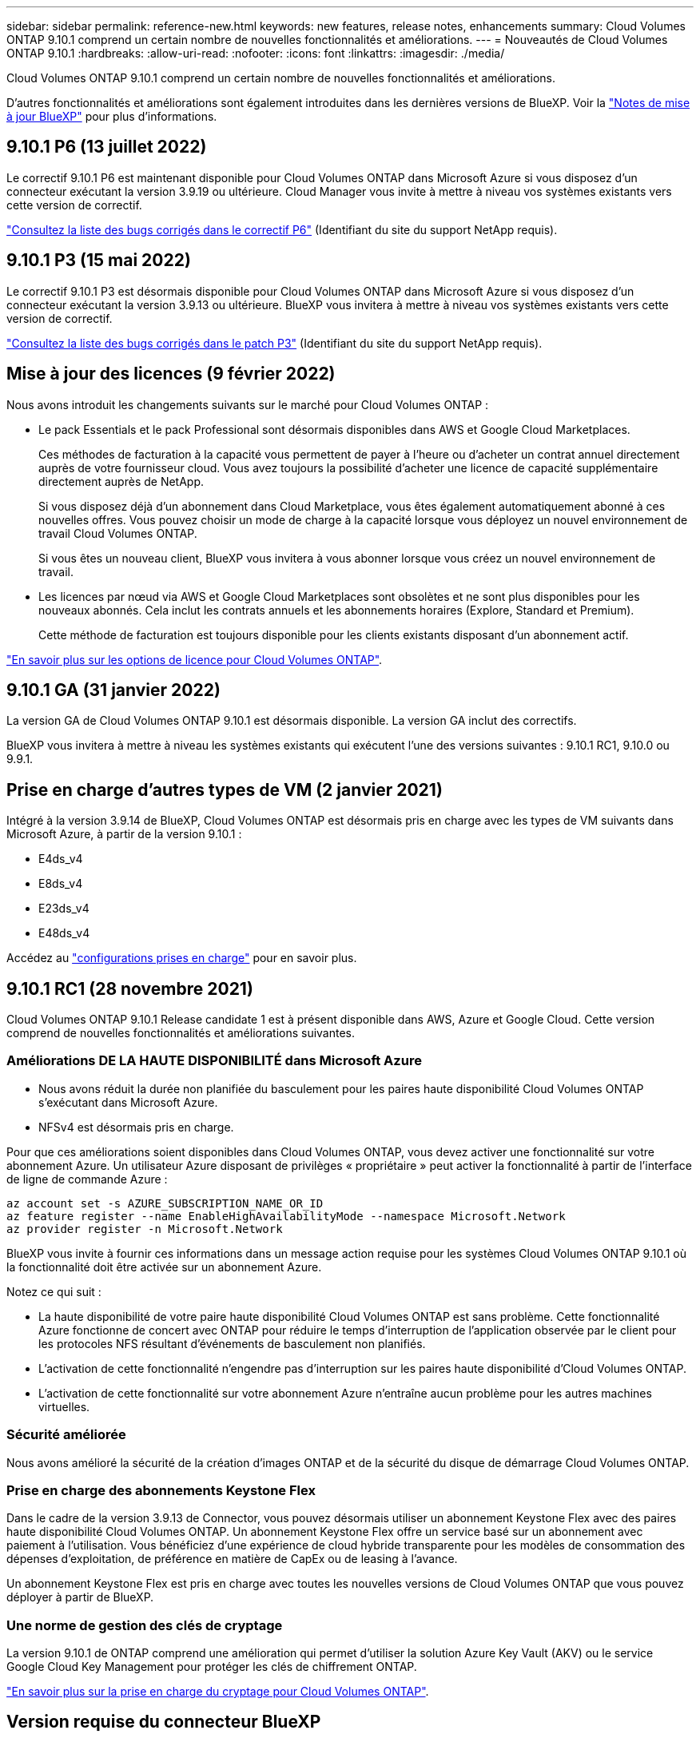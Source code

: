 ---
sidebar: sidebar 
permalink: reference-new.html 
keywords: new features, release notes, enhancements 
summary: Cloud Volumes ONTAP 9.10.1 comprend un certain nombre de nouvelles fonctionnalités et améliorations. 
---
= Nouveautés de Cloud Volumes ONTAP 9.10.1
:hardbreaks:
:allow-uri-read: 
:nofooter: 
:icons: font
:linkattrs: 
:imagesdir: ./media/


[role="lead"]
Cloud Volumes ONTAP 9.10.1 comprend un certain nombre de nouvelles fonctionnalités et améliorations.

D'autres fonctionnalités et améliorations sont également introduites dans les dernières versions de BlueXP. Voir la https://docs.netapp.com/us-en/bluexp-cloud-volumes-ontap/whats-new.html["Notes de mise à jour BlueXP"^] pour plus d'informations.



== 9.10.1 P6 (13 juillet 2022)

Le correctif 9.10.1 P6 est maintenant disponible pour Cloud Volumes ONTAP dans Microsoft Azure si vous disposez d'un connecteur exécutant la version 3.9.19 ou ultérieure. Cloud Manager vous invite à mettre à niveau vos systèmes existants vers cette version de correctif.

https://mysupport.netapp.com/site/products/all/details/cloud-volumes-ontap/downloads-tab/download/62632/9.10.1P6["Consultez la liste des bugs corrigés dans le correctif P6"^] (Identifiant du site du support NetApp requis).



== 9.10.1 P3 (15 mai 2022)

Le correctif 9.10.1 P3 est désormais disponible pour Cloud Volumes ONTAP dans Microsoft Azure si vous disposez d'un connecteur exécutant la version 3.9.13 ou ultérieure. BlueXP vous invitera à mettre à niveau vos systèmes existants vers cette version de correctif.

https://mysupport.netapp.com/site/products/all/details/cloud-volumes-ontap/downloads-tab/download/62632/9.10.1P3["Consultez la liste des bugs corrigés dans le patch P3"^] (Identifiant du site du support NetApp requis).



== Mise à jour des licences (9 février 2022)

Nous avons introduit les changements suivants sur le marché pour Cloud Volumes ONTAP :

* Le pack Essentials et le pack Professional sont désormais disponibles dans AWS et Google Cloud Marketplaces.
+
Ces méthodes de facturation à la capacité vous permettent de payer à l'heure ou d'acheter un contrat annuel directement auprès de votre fournisseur cloud. Vous avez toujours la possibilité d'acheter une licence de capacité supplémentaire directement auprès de NetApp.

+
Si vous disposez déjà d'un abonnement dans Cloud Marketplace, vous êtes également automatiquement abonné à ces nouvelles offres. Vous pouvez choisir un mode de charge à la capacité lorsque vous déployez un nouvel environnement de travail Cloud Volumes ONTAP.

+
Si vous êtes un nouveau client, BlueXP vous invitera à vous abonner lorsque vous créez un nouvel environnement de travail.

* Les licences par nœud via AWS et Google Cloud Marketplaces sont obsolètes et ne sont plus disponibles pour les nouveaux abonnés. Cela inclut les contrats annuels et les abonnements horaires (Explore, Standard et Premium).
+
Cette méthode de facturation est toujours disponible pour les clients existants disposant d'un abonnement actif.



link:concept-licensing.html["En savoir plus sur les options de licence pour Cloud Volumes ONTAP"].



== 9.10.1 GA (31 janvier 2022)

La version GA de Cloud Volumes ONTAP 9.10.1 est désormais disponible. La version GA inclut des correctifs.

BlueXP vous invitera à mettre à niveau les systèmes existants qui exécutent l'une des versions suivantes : 9.10.1 RC1, 9.10.0 ou 9.9.1.



== Prise en charge d'autres types de VM (2 janvier 2021)

Intégré à la version 3.9.14 de BlueXP, Cloud Volumes ONTAP est désormais pris en charge avec les types de VM suivants dans Microsoft Azure, à partir de la version 9.10.1 :

* E4ds_v4
* E8ds_v4
* E23ds_v4
* E48ds_v4


Accédez au link:reference-configs-azure.html["configurations prises en charge"] pour en savoir plus.



== 9.10.1 RC1 (28 novembre 2021)

Cloud Volumes ONTAP 9.10.1 Release candidate 1 est à présent disponible dans AWS, Azure et Google Cloud. Cette version comprend de nouvelles fonctionnalités et améliorations suivantes.



=== Améliorations DE LA HAUTE DISPONIBILITÉ dans Microsoft Azure

* Nous avons réduit la durée non planifiée du basculement pour les paires haute disponibilité Cloud Volumes ONTAP s'exécutant dans Microsoft Azure.
* NFSv4 est désormais pris en charge.


Pour que ces améliorations soient disponibles dans Cloud Volumes ONTAP, vous devez activer une fonctionnalité sur votre abonnement Azure. Un utilisateur Azure disposant de privilèges « propriétaire » peut activer la fonctionnalité à partir de l'interface de ligne de commande Azure :

[source, azurecli]
----
az account set -s AZURE_SUBSCRIPTION_NAME_OR_ID
az feature register --name EnableHighAvailabilityMode --namespace Microsoft.Network
az provider register -n Microsoft.Network
----
BlueXP vous invite à fournir ces informations dans un message action requise pour les systèmes Cloud Volumes ONTAP 9.10.1 où la fonctionnalité doit être activée sur un abonnement Azure.

Notez ce qui suit :

* La haute disponibilité de votre paire haute disponibilité Cloud Volumes ONTAP est sans problème. Cette fonctionnalité Azure fonctionne de concert avec ONTAP pour réduire le temps d'interruption de l'application observée par le client pour les protocoles NFS résultant d'événements de basculement non planifiés.
* L'activation de cette fonctionnalité n'engendre pas d'interruption sur les paires haute disponibilité d'Cloud Volumes ONTAP.
* L'activation de cette fonctionnalité sur votre abonnement Azure n'entraîne aucun problème pour les autres machines virtuelles.




=== Sécurité améliorée

Nous avons amélioré la sécurité de la création d'images ONTAP et de la sécurité du disque de démarrage Cloud Volumes ONTAP.



=== Prise en charge des abonnements Keystone Flex

Dans le cadre de la version 3.9.13 de Connector, vous pouvez désormais utiliser un abonnement Keystone Flex avec des paires haute disponibilité Cloud Volumes ONTAP. Un abonnement Keystone Flex offre un service basé sur un abonnement avec paiement à l'utilisation. Vous bénéficiez d'une expérience de cloud hybride transparente pour les modèles de consommation des dépenses d'exploitation, de préférence en matière de CapEx ou de leasing à l'avance.

Un abonnement Keystone Flex est pris en charge avec toutes les nouvelles versions de Cloud Volumes ONTAP que vous pouvez déployer à partir de BlueXP.



=== Une norme de gestion des clés de cryptage

La version 9.10.1 de ONTAP comprend une amélioration qui permet d'utiliser la solution Azure Key Vault (AKV) ou le service Google Cloud Key Management pour protéger les clés de chiffrement ONTAP.

https://docs.netapp.com/us-en/bluexp-cloud-volumes-ontap/concept-security.html["En savoir plus sur la prise en charge du cryptage pour Cloud Volumes ONTAP"^].



== Version requise du connecteur BlueXP

Le connecteur BlueXP doit exécuter la version 3.9.13 ou ultérieure pour déployer de nouveaux systèmes Cloud Volumes ONTAP 9.10.1 et mettre à niveau les systèmes existants vers la version 9.10.1.


TIP: Les mises à niveau automatiques du connecteur sont activées par défaut, vous devez donc exécuter la dernière version.



== Notes de mise à niveau

* Les mises à niveau de Cloud Volumes ONTAP doivent être effectuées depuis BlueXP. Vous ne devez pas mettre à niveau Cloud Volumes ONTAP à l'aide de System Manager ou de l'interface de ligne de commandes. Cela peut affecter la stabilité du système.
* Vous pouvez effectuer la mise à niveau vers Cloud Volumes ONTAP 9.10.1 à partir de la version 9.10.0 et de la version 9.9.1. BlueXP vous invite à mettre à niveau les systèmes Cloud Volumes ONTAP éligibles vers la version 9.10.1.
+
http://docs.netapp.com/us-en/bluexp-cloud-volumes-ontap/task-updating-ontap-cloud.html["Découvrez comment effectuer la mise à niveau lorsque BlueXP vous avertit"^].

* La mise à niveau d'un système à un nœud unique permet de mettre le système hors ligne pendant 25 minutes au cours desquelles les E/S sont interrompues.
* La mise à niveau d'une paire haute disponibilité s'effectue sans interruption et les E/S sont continues. Au cours de ce processus de mise à niveau sans interruption, chaque nœud est mis à niveau en tandem afin de continuer à traiter les E/S aux clients.
* Dans AWS, les types d'instances EC2 c4, m4 et r4 ne sont plus pris en charge par les nouveaux déploiements Cloud Volumes ONTAP. Si un système existant s'exécute sur un type d'instance c4, m4 ou r4, vous devez passer à un type d'instance dans la famille d'instances c5, m5 ou r5. Si vous ne pouvez pas modifier le type d'instance, vous devez activer la mise en réseau améliorée avant de procéder à la mise à niveau.
+
link:https://docs.netapp.com/us-en/bluexp-cloud-volumes-ontap/task-updating-ontap-cloud.html#upgrades-in-aws-with-c4-m4-and-r4-ec2-instance-types["Découvrez comment effectuer une mise à niveau dans AWS avec les types d'instances EC2 c4, m4 et r4"^].
link:https://docs.netapp.com/us-en/bluexp-cloud-volumes-ontap/task-change-ec2-instance.html["Découvrez comment modifier le type d'instance EC2 pour Cloud Volumes ONTAP"^].

+
Reportez-vous à la section link:https://mysupport.netapp.com/info/communications/ECMLP2880231.html["Support NetApp"^] pour en savoir plus sur la fin de disponibilité et la prise en charge de ces types d'instances.





=== DS3_v2

Depuis la version 9.9.1, le type de machine virtuelle DS3_v2 n'est plus pris en charge avec les systèmes Cloud Volumes ONTAP nouveaux et existants. Si votre système est déjà exécuté sur ce type de machine virtuelle, vous devez changer de type de machine virtuelle avant de passer à la version 9.10.1.
